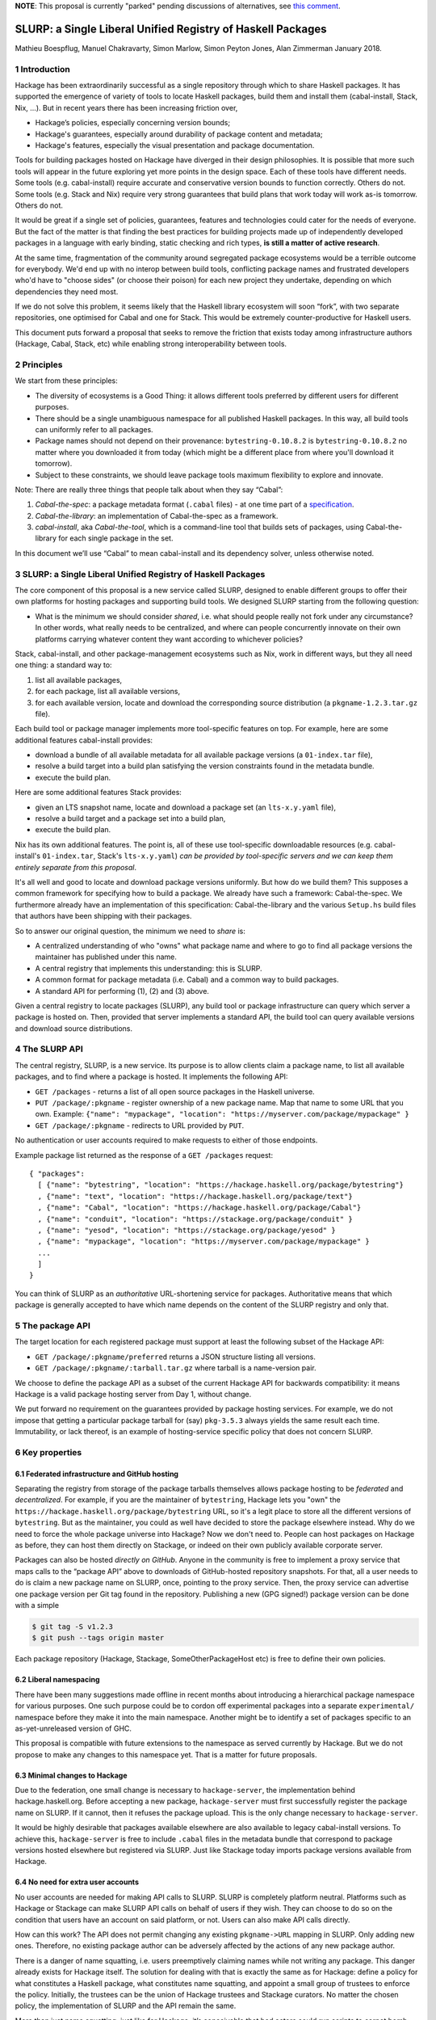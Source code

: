 .. proposal-number:: Leave blank. This will be filled in when the proposal is
                     accepted.

.. highlight:: haskell

**NOTE**: This proposal is currently "parked" pending discussions of
alternatives, see `this comment <https://github.com/haskell/ecosystem-proposals/pull/4#issuecomment-360089938>`__.

SLURP: a Single Liberal Unified Registry of Haskell Packages
================================================

Mathieu Boespflug, Manuel Chakravarty, Simon Marlow, Simon Peyton Jones, Alan Zimmerman
January 2018.

1 Introduction
--------------

Hackage has been extraordinarily successful as a single repository
through which to share Haskell packages. It has supported the emergence
of variety of tools to locate Haskell packages, build them and install
them (cabal-install, Stack, Nix, ...). But in recent years there has
been increasing friction over,

-  Hackage’s policies, especially concerning version bounds;
-  Hackage's guarantees, especially around durability of package content
   and metadata;
-  Hackage's features, especially the visual presentation and package
   documentation.

Tools for building packages hosted on Hackage have diverged in their
design philosophies. It is possible that more such tools will appear in
the future exploring yet more points in the design space. Each of these
tools have different needs. Some tools (e.g. cabal-install) require
accurate and conservative version bounds to function correctly. Others
do not. Some tools (e.g. Stack and Nix) require very strong guarantees
that build plans that work today will work as-is tomorrow. Others do
not.

It would be great if a single set of policies, guarantees, features and
technologies could cater for the needs of everyone. But the fact of the
matter is that finding the best practices for building projects made up
of independently developed packages in a language with early binding,
static checking and rich types, **is still a matter of active
research**.

At the same time, fragmentation of the community around segregated
package ecosystems would be a terrible outcome for everybody. We'd end
up with no interop between build tools, conflicting package names and
frustrated developers who'd have to "choose sides" (or choose their
poison) for each new project they undertake, depending on which
dependencies they need most.

If we do not solve this problem, it seems likely that the Haskell
library ecosystem will soon “fork”, with two separate repositories, one
optimised for Cabal and one for Stack. This would be extremely
counter-productive for Haskell users.

This document puts forward a proposal that seeks to remove the friction
that exists today among infrastructure authors (Hackage, Cabal, Stack,
etc) while enabling strong interoperability between tools.

2 Principles
------------

We start from these principles:

-  The diversity of ecosystems is a Good Thing: it allows different
   tools preferred by different users for different purposes.
-  There should be a single unambiguous namespace for all published
   Haskell packages. In this way, all build tools can uniformly refer to
   all packages.
-  Package names should not depend on their provenance:
   ``bytestring-0.10.8.2`` is ``bytestring-0.10.8.2`` no matter where
   you downloaded it from today (which might be a different place from
   where you'll download it tomorrow).
-  Subject to these constraints, we should leave package tools maximum
   flexibility to explore and innovate.

Note: There are really three things that people talk about when they say
“Cabal”:

1. *Cabal-the-spec*: a package metadata format (``.cabal`` files) - at
   one time part of a
   `specification <https://www.haskell.org/cabal/proposal/pkg-spec.pdf>`__.
2. *Cabal-the-library*: an implementation of Cabal-the-spec as a
   framework.
3. *cabal-install*, aka *Cabal-the-tool*, which is a command-line tool
   that builds sets of packages, using Cabal-the-library for each single
   package in the set.

In this document we’ll use “Cabal” to mean cabal-install and its
dependency solver, unless otherwise noted.

3 SLURP: a Single Liberal Unified Registry of Haskell Packages
--------------------------------------------------------------

The core component of this proposal is a new service called SLURP,
designed to enable different groups to offer their own platforms for
hosting packages and supporting build tools. We designed SLURP starting
from the following question:

-  What is the minimum we should consider *shared*, i.e. what should
   people really not fork under any circumstance? In other words, what
   really needs to be centralized, and where can people concurrently
   innovate on their own platforms carrying whatever content they want
   according to whichever policies?

Stack, cabal-install, and other package-management ecosystems such as
Nix, work in different ways, but they all need one thing: a standard way
to:

1. list all available packages,
2. for each package, list all available versions,
3. for each available version, locate and download the corresponding
   source distribution (a ``pkgname-1.2.3.tar.gz`` file).

Each build tool or package manager implements more tool-specific
features on top. For example, here are some additional features
cabal-install provides:

-  download a bundle of all available metadata for all available package
   versions (a ``01-index.tar`` file),
-  resolve a build target into a build plan satisfying the version
   constraints found in the metadata bundle.
-  execute the build plan.

Here are some additional features Stack provides:

-  given an LTS snapshot name, locate and download a package set (an
   ``lts-x.y.yaml`` file),
-  resolve a build target and a package set into a build plan,
-  execute the build plan.

Nix has its own additional features. The point is, all of these use
tool-specific downloadable resources (e.g. cabal-install's
``01-index.tar``, Stack's ``lts-x.y.yaml``) *can be provided by
tool-specific servers and we can keep them entirely separate from this
proposal*.

It's all well and good to locate and download package versions
uniformly. But how do we build them? This supposes a common framework
for specifying how to build a package. We already have such a framework:
Cabal-the-spec. We furthermore already have an implementation of this
specification: Cabal-the-library and the various ``Setup.hs`` build
files that authors have been shipping with their packages.

So to answer our original question, the minimum we need to *share* is:

-  A centralized understanding of who "owns" what package name and where
   to go to find all package versions the maintainer has published under
   this name.
-  A central registry that implements this understanding: this is SLURP.
-  A common format for package metadata (i.e. Cabal) and a common way to
   build packages.
-  A standard API for performing (1), (2) and (3) above.

Given a central registry to locate packages (SLURP), any build tool or
package infrastructure can query which server a package is hosted on.
Then, provided that server implements a standard API, the build tool can
query available versions and download source distributions.

4 The SLURP API
---------------

The central registry, SLURP, is a new service. Its purpose is to allow
clients claim a package name, to list all available packages, and to
find where a package is hosted. It implements the following API:

-  ``GET /packages`` - returns a list of all open source packages in the
   Haskell universe.
-  ``PUT /package/:pkgname`` - register ownership of a new package name.
   Map that name to some URL that you own. Example:
   ``{"name": "mypackage", "location": "https://myserver.com/package/mypackage" }``
-  ``GET /package/:pkgname`` - redirects to URL provided by ``PUT``.

No authentication or user accounts required to make requests to either
of those endpoints.

Example package list returned as the response of a ``GET /packages``
request:
::

    { "packages":
      [ {"name": "bytestring", "location": "https://hackage.haskell.org/package/bytestring"}
      , {"name": "text", "location": "https://hackage.haskell.org/package/text"}
      , {"name": "Cabal", "location": "https://hackage.haskell.org/package/Cabal"}
      , {"name": "conduit", "location": "https://stackage.org/package/conduit" }
      , {"name": "yesod", "location": "https://stackage.org/package/yesod" }
      , {"name": "mypackage", "location": "https://myserver.com/package/mypackage" }
      ...
      ]
    }

You can think of SLURP as an *authoritative* URL-shortening service for
packages. Authoritative means that which package is generally accepted
to have which name depends on the content of the SLURP registry and only
that.

5 The package API
-----------------

The target location for each registered package must support at least
the following subset of the Hackage API:

-  ``GET /package/:pkgname/preferred`` returns a JSON structure listing
   all versions.
-  ``GET /package/:pkgname/:tarball.tar.gz`` where tarball is a
   name-version pair.

We choose to define the package API as a subset of the current Hackage
API for backwards compatibility: it means Hackage is a valid package
hosting server from Day 1, without change.

We put forward no requirement on the guarantees provided by package
hosting services. For example, we do not impose that getting a
particular package tarball for (say) ``pkg-3.5.3`` always yields the
same result each time. Immutability, or lack thereof, is an
example of hosting-service specific policy that does not concern SLURP.

6 Key properties
----------------

6.1 Federated infrastructure and GitHub hosting
~~~~~~~~~~~~~~~~~~~~~~~~~~~~~~~~~~~~~~~~~~~~~~~

Separating the registry from storage of the package tarballs themselves
allows package hosting to be *federated* and *decentralized*. 
For example, if you are
the maintainer of ``bytestring``, Hackage lets you "own" the
``https://hackage.haskell.org/package/bytestring`` URL, so it's a legit
place to store all the different versions of ``bytestring``. But as the
maintainer, you could as well have decided to store the package
elsewhere instead. Why do we need to force the whole package universe
into Hackage? Now we don't need to. People can host packages on Hackage
as before, they can host them directly on Stackage, or indeed on their
own publicly available corporate server.

Packages can also be hosted *directly on GitHub*.
Anyone in the community is free to implement a proxy service that maps
calls to the “package API” above to downloads of GitHub-hosted
repository snapshots. For that, all a user needs to do is claim a new
package name on SLURP, once, pointing to the proxy service. Then, the
proxy service can advertise one package version per Git tag found in the
repository. Publishing a new (GPG signed!) package version can be done
with a simple

.. code:: console

    $ git tag -S v1.2.3
    $ git push --tags origin master

Each package repository (Hackage, Stackage, SomeOtherPackageHost etc) is
free to define their own policies.

6.2 Liberal namespacing
~~~~~~~~~~~~~~~~~~~~~~~

There have been many suggestions made offline in recent months about
introducing a hierarchical package namespace for various purposes. One
such purpose could be to cordon off experimental packages into a separate
``experimental/`` namespace before they make it into the main namespace.
Another might be to identify a set of packages specific to
an as-yet-unreleased version of GHC.

This proposal is compatible with future extensions to the namespace as
served currently by Hackage. But we do not propose to make any changes
to this namespace yet. That is a matter for future proposals.

6.3 Minimal changes to Hackage
~~~~~~~~~~~~~~~~~~~~~~~~~~~~~~

Due to the federation, one small change is necessary to
``hackage-server``, the implementation behind hackage.haskell.org.
Before accepting a new package, ``hackage-server`` must first
successfully register the package name on SLURP. If it cannot, then it
refuses the package upload. This is the only change necessary to
``hackage-server``.

It would be highly desirable that packages available elsewhere are also
available to legacy cabal-install versions. To achieve this,
``hackage-server`` is free to include ``.cabal`` files in the metadata
bundle that correspond to package versions hosted elsewhere but
registered via SLURP. Just like Stackage today imports package versions
available from Hackage.

6.4 No need for extra user accounts
~~~~~~~~~~~~~~~~~~~~~~~~~~~~~~~~~~~

No user accounts are needed for making API calls to SLURP. SLURP is
completely platform neutral. Platforms such as Hackage or Stackage can
make SLURP API calls on behalf of users if they wish. They can choose to
do so on the condition that users have an account on said platform, or
not. Users can also make API calls directly.

How can this work? The API does not permit changing any existing
``pkgname->URL`` mapping in SLURP. Only adding new ones. Therefore, no
existing package author can be adversely affected by the actions of any
new package author.

There is a danger of name squatting, i.e. users preemptively claiming
names while not writing any package. This danger already exists for
Hackage itself. The solution for dealing with that is exactly the same
as for Hackage: define a policy for what constitutes a Haskell package,
what constitutes name squatting, and appoint a small group of trustees
to enforce the policy. Initially, the trustees can be the union of
Hackage trustees and Stackage curators. No matter the chosen policy, the
implementation of SLURP and the API remain the same.

More than just name squatting, just like for Hackage, it’s conceivable
that bad actors could run scripts to carpet bomb the package namespace.
It’s easier to do so on SLURP than on Hackage (no user accounts). But in
practice, this hasn’t been a major problem for other package managers
with similar designs (e.g. Bower).

7 Conclusion
------------

With SLURP, no service is *the* privileged place in the Haskell
universe for hosting packages. Different actors in the community are
free to build more package hosting services, without adversely affecting
any of the existing ones or breaking backwards compatibility with
existing build tools, all the while preserving two crucial properties:

-  Package names remain independent of where they are hosted or who is
   currently maintaining them.
-  Package names uniquely and unambiguously map to a single endpoint
   where the available versions can be listed and package tarballs
   downloaded.

This design is hardly new and has been validated on a larger scale than
the Haskell community in the past. Bower for JavaScript (and also used
by PureScript) has grown to about 60k packages, likewise with a registry
of pointers to federated package repositories, and likewise doing so
without requiring authentication. OPAM, the now dominant package manager
in the OCaml community, features similar federation. The registry is
stored in a Git repository and package additions are updates are
uniformly managed via pull requests on GitHub.

8 What will happen if we do nothing?
------------------------------------

If we do nothing it seems likely that the Stack community will create a
separate Haskell package repository. No one wants this, because it
imposes heavy costs on Haskell users:

-  We’d get conflicts when the two repos used the same package name for
   different packages
-  Users would have two repositories to search in
-  Currently a package that builds with stack can, with minor effort, be
   made to build using cabal too. With two completely separate
   repositories, the two will diverge and this cross-ecosystem transfer
   will become much more difficult.
-  The meta-data format (i.e. the .cabal file) syntax might well start
   to diverge, which would make life harder for users.
-  Source-code mining tools (e.g search, discovery, etc) would have two
   places and perhaps two metadata formats to handle.
-  Since each would doubtless seek to mirror packages in the other,
   there would be much duplication and (more damagingly)
   near-duplication, which would make life harder for both users and
   tooling.

Perhaps, after a long time, one ecosystem or another will become
de-facto dominant. But there would be considerable pain to thousands of
Haskell users meanwhile.

That is terrible! We have so much in common.

-  Everyone wants Haskell to succeed and be widely used
-  Everyone wants Haskell users to have a frictionless experience of
   using libraries written by others
-  Everyone is trying hard to do the Right Thing

That makes it tantalising that we are having difficulty finding a
solution. But it also makes us optimistic that we can find one if we
work together.

Appendix A: SLURP governance and terms of use
---------------------------------------------

The below is an example policy document. It should be discussed
independently of the technical proposal above: none of the below imposes
any additional constraints on the implementation.

Governance
~~~~~~~~~~

SLURP will be governed by the *SLURP trustees*.

The SLURP trustees include representatives from the various stakeholders
whose composition will change as the ecosystems around SLURP changes.
Initially, we propose the SLURP trustees to be comprised of (1) one
representative of the Hackage maintainers, (2) one representative of the
Stackage curators, and (3) one member-at-large from the general Haskell
community. The number of trustees can change over time. The
member-at-large will chair the group of trustees.


Changes to the composition of the SLURP trustees are decided by the SLURP trustees and need to be unanimous. All other decisions are made by simple majority vote if there is a dispute among the trustees.
This governance mechanism is, by design, lightweight; for example, the number of trustees is small.  If, in the light of experience, it seems that a more substantial mechanism is needed, we can revisit the issue as a community.

Terms of use
~~~~~~~~~~~~

Users of SLURP agree to abide by the rules stated in the following. IP
addresses or IP ranges of users who repeatedly violate the terms of use
may be blocked. This decision is made by the SLURP trustees.

§1 Valid SLURP entries
^^^^^^^^^^^^^^^^^^^^^^

Any entry added with ``PUT /package/:pkgname`` that maps the new package
name *pkgname* to the URL *url* must abide by the following
restrictions:

-  Both the *pkgname* and the *url* must not already exist in the
   registry.
-  The *pkgname* must not be unlawful, threatening, abusive, libelous,
   defamatory, obscene, offensive, indecent, pornographic, profane, or
   otherwise objectionable.
-  The endpoint identified by *url* must conform to the specification
   given in the section entitled ”The package API”, and must continue to
   do so over time. Endpoints that no longer conform to the
   specification are liable to removal from the SLURP registry after one
   month.
-  The tarballs that can be obtained via that package API need to be
   genuine Haskell packages. This means that the tarballs must include
   package metadata and a build file that conforms to Cabal-the-spec.
   This metadata must (1) identify the packages as *pkgname* and (2)
   include valid license and copyright information.

§2 Squatting
^^^^^^^^^^^^

Clients may not put undue load on the SLURP server. If the package list
needs to be accessed frequently, it ought to be cached locally. 
Spamming SLURP with package entries is prohibited. A package entry is considered
spam if the none of the versions available at the given location have
any genuine function. This judgement is made by a human, and attempts to
"game" squatting by making pseudo-functional packages will increase, not
decrease, the likelihood that the SLURP trustees will transfer the
package to a user who requests it.

§3 Changing SLURP entries
^^^^^^^^^^^^^^^^^^^^^^^^^

Generally, the SLURP registry is append-only; entries do not change.

Exceptionally, they may be changed, but that requires human
intervention. Requests for change of a package entry are made by email
to an address designated by the SLURP trustees. The email needs to
include a reason for the change and the new entry needs to conform to
the restrictions in §1. The final decision of whether to change an entry
lies with the SLURP trustees.
